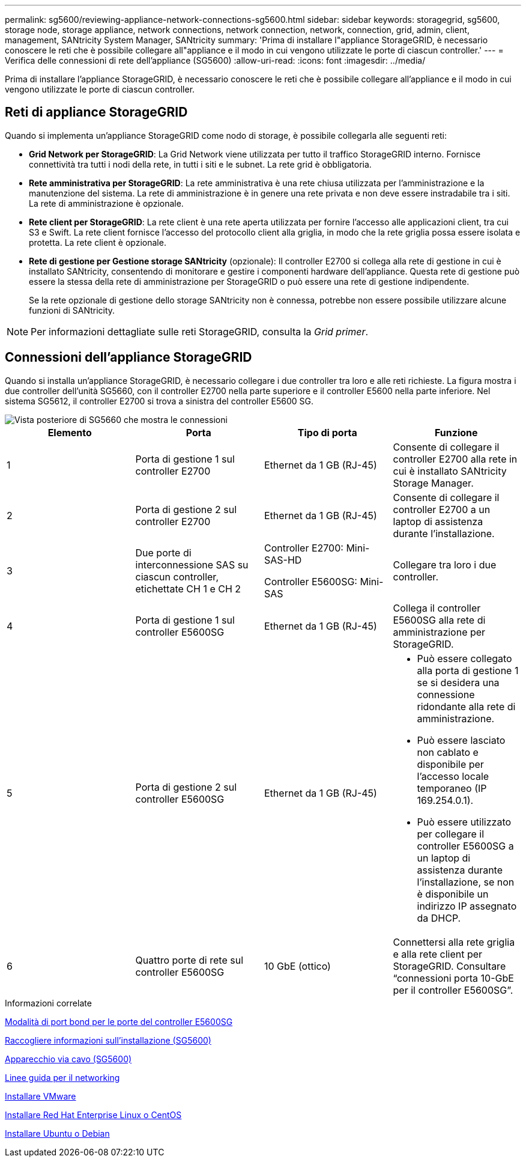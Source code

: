 ---
permalink: sg5600/reviewing-appliance-network-connections-sg5600.html 
sidebar: sidebar 
keywords: storagegrid, sg5600, storage node, storage appliance, network connections, network connection, network, connection, grid, admin, client, management, SANtricity System Manager, SANtricity 
summary: 'Prima di installare l"appliance StorageGRID, è necessario conoscere le reti che è possibile collegare all"appliance e il modo in cui vengono utilizzate le porte di ciascun controller.' 
---
= Verifica delle connessioni di rete dell'appliance (SG5600)
:allow-uri-read: 
:icons: font
:imagesdir: ../media/


[role="lead"]
Prima di installare l'appliance StorageGRID, è necessario conoscere le reti che è possibile collegare all'appliance e il modo in cui vengono utilizzate le porte di ciascun controller.



== Reti di appliance StorageGRID

Quando si implementa un'appliance StorageGRID come nodo di storage, è possibile collegarla alle seguenti reti:

* *Grid Network per StorageGRID*: La Grid Network viene utilizzata per tutto il traffico StorageGRID interno. Fornisce connettività tra tutti i nodi della rete, in tutti i siti e le subnet. La rete grid è obbligatoria.
* *Rete amministrativa per StorageGRID*: La rete amministrativa è una rete chiusa utilizzata per l'amministrazione e la manutenzione del sistema. La rete di amministrazione è in genere una rete privata e non deve essere instradabile tra i siti. La rete di amministrazione è opzionale.
* *Rete client per StorageGRID*: La rete client è una rete aperta utilizzata per fornire l'accesso alle applicazioni client, tra cui S3 e Swift. La rete client fornisce l'accesso del protocollo client alla griglia, in modo che la rete griglia possa essere isolata e protetta. La rete client è opzionale.
* *Rete di gestione per Gestione storage SANtricity* (opzionale): Il controller E2700 si collega alla rete di gestione in cui è installato SANtricity, consentendo di monitorare e gestire i componenti hardware dell'appliance. Questa rete di gestione può essere la stessa della rete di amministrazione per StorageGRID o può essere una rete di gestione indipendente.
+
Se la rete opzionale di gestione dello storage SANtricity non è connessa, potrebbe non essere possibile utilizzare alcune funzioni di SANtricity.




NOTE: Per informazioni dettagliate sulle reti StorageGRID, consulta la _Grid primer_.



== Connessioni dell'appliance StorageGRID

Quando si installa un'appliance StorageGRID, è necessario collegare i due controller tra loro e alle reti richieste. La figura mostra i due controller dell'unità SG5660, con il controller E2700 nella parte superiore e il controller E5600 nella parte inferiore. Nel sistema SG5612, il controller E2700 si trova a sinistra del controller E5600 SG.

image::../media/cabling_diagram.gif[Vista posteriore di SG5660 che mostra le connessioni]

|===
| Elemento | Porta | Tipo di porta | Funzione 


 a| 
1
 a| 
Porta di gestione 1 sul controller E2700
 a| 
Ethernet da 1 GB (RJ-45)
 a| 
Consente di collegare il controller E2700 alla rete in cui è installato SANtricity Storage Manager.



 a| 
2
 a| 
Porta di gestione 2 sul controller E2700
 a| 
Ethernet da 1 GB (RJ-45)
 a| 
Consente di collegare il controller E2700 a un laptop di assistenza durante l'installazione.



 a| 
3
 a| 
Due porte di interconnessione SAS su ciascun controller, etichettate CH 1 e CH 2
 a| 
Controller E2700: Mini-SAS-HD

Controller E5600SG: Mini-SAS
 a| 
Collegare tra loro i due controller.



 a| 
4
 a| 
Porta di gestione 1 sul controller E5600SG
 a| 
Ethernet da 1 GB (RJ-45)
 a| 
Collega il controller E5600SG alla rete di amministrazione per StorageGRID.



 a| 
5
 a| 
Porta di gestione 2 sul controller E5600SG
 a| 
Ethernet da 1 GB (RJ-45)
 a| 
* Può essere collegato alla porta di gestione 1 se si desidera una connessione ridondante alla rete di amministrazione.
* Può essere lasciato non cablato e disponibile per l'accesso locale temporaneo (IP 169.254.0.1).
* Può essere utilizzato per collegare il controller E5600SG a un laptop di assistenza durante l'installazione, se non è disponibile un indirizzo IP assegnato da DHCP.




 a| 
6
 a| 
Quattro porte di rete sul controller E5600SG
 a| 
10 GbE (ottico)
 a| 
Connettersi alla rete griglia e alla rete client per StorageGRID. Consultare "`connessioni porta 10-GbE per il controller E5600SG`".

|===
.Informazioni correlate
xref:port-bond-modes-for-e5600sg-controller-ports.adoc[Modalità di port bond per le porte del controller E5600SG]

xref:gathering-installation-information-sg5600.adoc[Raccogliere informazioni sull'installazione (SG5600)]

xref:cabling-appliance-sg5600.adoc[Apparecchio via cavo (SG5600)]

xref:../network/index.adoc[Linee guida per il networking]

xref:../vmware/index.adoc[Installare VMware]

xref:../rhel/index.adoc[Installare Red Hat Enterprise Linux o CentOS]

xref:../ubuntu/index.adoc[Installare Ubuntu o Debian]
